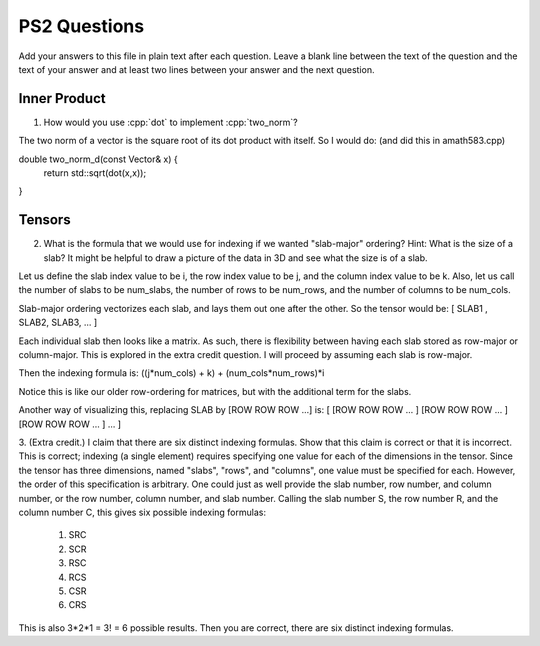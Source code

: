 
PS2 Questions
=============

Add your answers to this file in plain text after each question.  Leave a blank line between the text of the question and the text of your answer and at least two lines between your answer and the next question.

.. role:: cpp(code)
   :language: c++


Inner Product
-------------

1. How would you use :cpp:`dot` to implement :cpp:`two_norm`?

The two norm of a vector is the square root of its dot product with itself. 
So I would do: (and did this in amath583.cpp)

double two_norm_d(const Vector& x) { 
  return std::sqrt(dot(x,x));  
}

Tensors
-------

2. What is the formula that we would use for indexing if we wanted "slab-major" ordering?  Hint:  What is the size of a slab?  It might be helpful to draw a picture of the data in 3D and see what the size is of a slab.

Let us define the slab index value to be i, the row index value to be j, and the column index value to be k. 
Also, let us call the number of slabs to be num_slabs, the number of rows to be num_rows, and the number of columns to be num_cols. 

Slab-major ordering vectorizes each slab, and lays them out one after the other. 
So the tensor would be: 
[ SLAB1 , SLAB2, SLAB3, ... ]

Each individual slab then looks like a matrix. As such, there is flexibility between having each slab stored as row-major or column-major. 
This is explored in the extra credit question. 
I will proceed by assuming each slab is row-major. 

Then  the indexing formula is: 
((j*num_cols) + k) + (num_cols*num_rows)*i

Notice this is like our older row-ordering for matrices, but with the additional term for the slabs. 

Another way of visualizing this, replacing SLAB by [ROW ROW ROW ...] is: 
[ [ROW ROW ROW ... ] [ROW ROW ROW ... ] [ROW ROW ROW ... ] ... ]


3. (Extra credit.) I claim that there are six distinct indexing formulas.  Show that this claim is correct or that it is incorrect.
This is correct; indexing (a single element) requires specifying one value for each of the dimensions in the tensor. 
Since the tensor has three dimensions, named "slabs", "rows", and "columns", one value must be specified for each. 
However, the order of this specification is arbitrary. One could just as well provide the slab number, row number, and column number, 
or the row number, column number, and slab number. Calling the slab number S, the row number R, and the column number C, this gives six possible
indexing formulas: 
   1. SRC
   2. SCR 
   3. RSC
   4. RCS
   5. CSR
   6. CRS
This is also 3*2*1 = 3! = 6 possible results. 
Then you are correct, there are six distinct indexing formulas. 

